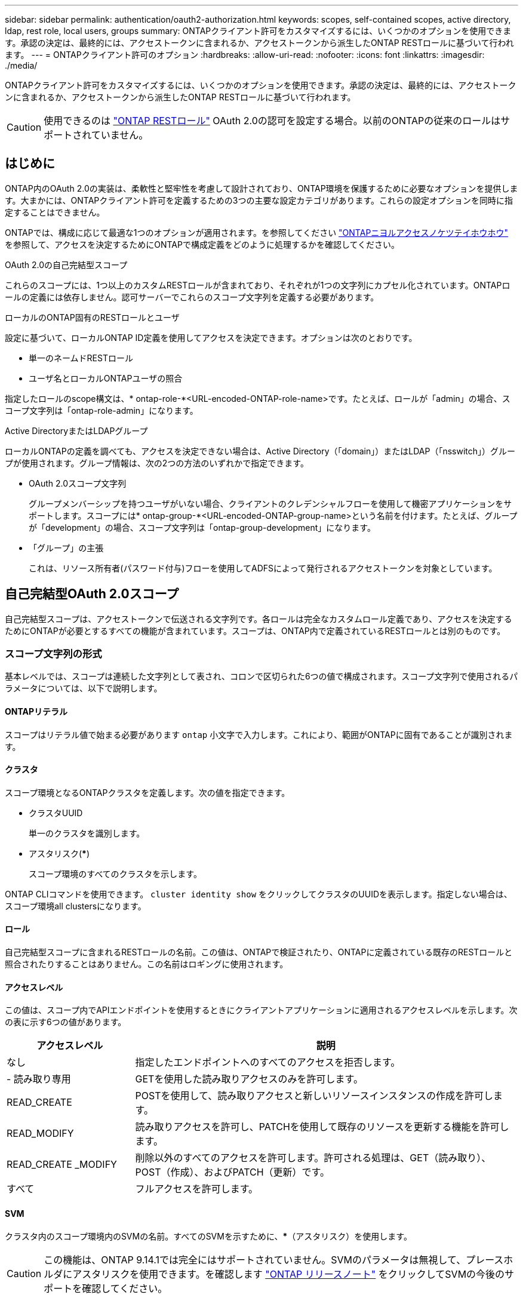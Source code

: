 ---
sidebar: sidebar 
permalink: authentication/oauth2-authorization.html 
keywords: scopes, self-contained scopes, active directory, ldap, rest role, local users, groups 
summary: ONTAPクライアント許可をカスタマイズするには、いくつかのオプションを使用できます。承認の決定は、最終的には、アクセストークンに含まれるか、アクセストークンから派生したONTAP RESTロールに基づいて行われます。 
---
= ONTAPクライアント許可のオプション
:hardbreaks:
:allow-uri-read: 
:nofooter: 
:icons: font
:linkattrs: 
:imagesdir: ./media/


[role="lead"]
ONTAPクライアント許可をカスタマイズするには、いくつかのオプションを使用できます。承認の決定は、最終的には、アクセストークンに含まれるか、アクセストークンから派生したONTAP RESTロールに基づいて行われます。


CAUTION: 使用できるのは link:../authentication/overview-oauth2.html#selected-terminology["ONTAP RESTロール"] OAuth 2.0の認可を設定する場合。以前のONTAPの従来のロールはサポートされていません。



== はじめに

ONTAP内のOAuth 2.0の実装は、柔軟性と堅牢性を考慮して設計されており、ONTAP環境を保護するために必要なオプションを提供します。大まかには、ONTAPクライアント許可を定義するための3つの主要な設定カテゴリがあります。これらの設定オプションを同時に指定することはできません。

ONTAPでは、構成に応じて最適な1つのオプションが適用されます。を参照してください link:../authentication/oauth2-authorization.html#how-ontap-determines-access["ONTAPニヨルアクセスノケツテイホウホウ"] を参照して、アクセスを決定するためにONTAPで構成定義をどのように処理するかを確認してください。

.OAuth 2.0の自己完結型スコープ
これらのスコープには、1つ以上のカスタムRESTロールが含まれており、それぞれが1つの文字列にカプセル化されています。ONTAPロールの定義には依存しません。認可サーバーでこれらのスコープ文字列を定義する必要があります。

.ローカルのONTAP固有のRESTロールとユーザ
設定に基づいて、ローカルONTAP ID定義を使用してアクセスを決定できます。オプションは次のとおりです。

* 単一のネームドRESTロール
* ユーザ名とローカルONTAPユーザの照合


指定したロールのscope構文は、* ontap-role-*<URL-encoded-ONTAP-role-name>です。たとえば、ロールが「admin」の場合、スコープ文字列は「ontap-role-admin」になります。

.Active DirectoryまたはLDAPグループ
ローカルONTAPの定義を調べても、アクセスを決定できない場合は、Active Directory（「domain」）またはLDAP（「nsswitch」）グループが使用されます。グループ情報は、次の2つの方法のいずれかで指定できます。

* OAuth 2.0スコープ文字列
+
グループメンバーシップを持つユーザがいない場合、クライアントのクレデンシャルフローを使用して機密アプリケーションをサポートします。スコープには* ontap-group-*<URL-encoded-ONTAP-group-name>という名前を付けます。たとえば、グループが「development」の場合、スコープ文字列は「ontap-group-development」になります。

* 「グループ」の主張
+
これは、リソース所有者(パスワード付与)フローを使用してADFSによって発行されるアクセストークンを対象としています。





== 自己完結型OAuth 2.0スコープ

自己完結型スコープは、アクセストークンで伝送される文字列です。各ロールは完全なカスタムロール定義であり、アクセスを決定するためにONTAPが必要とするすべての機能が含まれています。スコープは、ONTAP内で定義されているRESTロールとは別のものです。



=== スコープ文字列の形式

基本レベルでは、スコープは連続した文字列として表され、コロンで区切られた6つの値で構成されます。スコープ文字列で使用されるパラメータについては、以下で説明します。



==== ONTAPリテラル

スコープはリテラル値で始まる必要があります `ontap` 小文字で入力します。これにより、範囲がONTAPに固有であることが識別されます。



==== クラスタ

スコープ環境となるONTAPクラスタを定義します。次の値を指定できます。

* クラスタUUID
+
単一のクラスタを識別します。

* アスタリスク(***)
+
スコープ環境のすべてのクラスタを示します。



ONTAP CLIコマンドを使用できます。 `cluster identity show` をクリックしてクラスタのUUIDを表示します。指定しない場合は、スコープ環境all clustersになります。



==== ロール

自己完結型スコープに含まれるRESTロールの名前。この値は、ONTAPで検証されたり、ONTAPに定義されている既存のRESTロールと照合されたりすることはありません。この名前はロギングに使用されます。



==== アクセスレベル

この値は、スコープ内でAPIエンドポイントを使用するときにクライアントアプリケーションに適用されるアクセスレベルを示します。次の表に示す6つの値があります。

[cols="25,75"]
|===
| アクセスレベル | 説明 


| なし | 指定したエンドポイントへのすべてのアクセスを拒否します。 


| - 読み取り専用 | GETを使用した読み取りアクセスのみを許可します。 


| READ_CREATE | POSTを使用して、読み取りアクセスと新しいリソースインスタンスの作成を許可します。 


| READ_MODIFY | 読み取りアクセスを許可し、PATCHを使用して既存のリソースを更新する機能を許可します。 


| READ_CREATE _MODIFY | 削除以外のすべてのアクセスを許可します。許可される処理は、GET（読み取り）、POST（作成）、およびPATCH（更新）です。 


| すべて | フルアクセスを許可します。 
|===


==== SVM

クラスタ内のスコープ環境内のSVMの名前。すべてのSVMを示すために、***（アスタリスク）を使用します。


CAUTION: この機能は、ONTAP 9.14.1では完全にはサポートされていません。SVMのパラメータは無視して、プレースホルダにアスタリスクを使用できます。を確認します https://library.netapp.com/ecm/ecm_download_file/ECMLP2492508["ONTAP リリースノート"^] をクリックしてSVMの今後のサポートを確認してください。



==== REST API URI

リソースまたは関連リソースのセットへの完全パスまたは部分パス。文字列は次で始まる必要があります： `/api`。値を指定しない場合は、スコープ環境All APIエンドポイントがONTAPクラスタで指定されます。



=== 範囲の例

自己完結型スコープの例を以下に示します。

ONTAP：*：joes-role：read_create_modify：*：/api/cluster:: このロールを割り当てられたユーザに、 `/cluster` エンドポイント。




=== CLI管理ツール

自己完結型スコープの管理を容易にし、エラーが発生しにくくするために、ONTAPにはCLIコマンドが用意されています。 `security oauth2 scope` 入力パラメータに基づいてスコープ文字列を生成します。

コマンド `security oauth2 scope` 入力内容に基づいて、次の2つのユースケースがあります。

* 文字列をスコープするCLIパラメータ
+
このバージョンのコマンドを使用すると、入力パラメータに基づいてスコープ文字列を生成できます。

* scope string to CLIパラメータ
+
このバージョンのコマンドを使用すると、入力スコープ文字列に基づいてコマンドパラメータを生成できます。



.例
次の例では、次のコマンド例のあとに出力が含まれたスコープ文字列を生成します。定義は、すべてのクラスタを環境します。

[source, cli]
----
security oauth2 scope cli-to-scope -role joes-role -access readonly -api /api/cluster
----
`ontap:*:joes-role:readonly:*:/api/cluster`



== ONTAPニヨルアクセスノケツテイホウホウ

OAuth 2.0を適切に設計および実装するには、ONTAPが許可設定を使用してクライアントのアクセスを決定する方法を理解する必要があります。

.ステップ1：自己完結型スコープ
アクセストークンに自己完結型のスコープが含まれている場合、ONTAPは最初にそれらのスコープを調べます。自己完結型スコープがない場合は、ステップ2に進みます。

1つ以上の自己完結型スコープが存在する場合、ONTAPは明示的な*allow*または*deny*決定が行われるまで、各スコープを適用します。明示的な決定が行われた場合、処理は終了します。

ONTAPが明示的にアクセスを決定できない場合は、手順2に進みます。

.手順2：ローカルロールフラグを確認する
ONTAPがフラグの値を調べる `use-local-roles-if-present`。このフラグの値は、ONTAPに定義された認可サーバーごとに個別に設定されます。

* の場合 `true` 手順3に進みます。
* の場合 `false` 処理が終了し、アクセスが拒否されます。


.手順3：名前付きONTAP RESTロール
アクセストークンに名前付きRESTロールが含まれている場合、ONTAPはそのロールを使用してアクセスを決定します。これにより、常に* allow *または* deny *の決定が行われ、処理が終了します。

名前付きRESTロールがない場合、またはロールが見つからない場合は、手順4に進みます。

.手順4：ローカルONTAPユーザ
アクセストークンからユーザ名を抽出し、ローカルONTAPユーザと照合してみます。

ローカルONTAPユーザが一致した場合、ONTAPはそのユーザ用に定義されたロールを使用してアクセスを決定します。これにより、常に* allow *または* deny *の決定が行われ、処理が終了します。

ローカルONTAPユーザが一致しない場合、またはアクセストークンにユーザ名がない場合は、手順5に進みます。

.手順5：グループとロールのマッピング
アクセストークンからグループを抽出し、グループと照合してみます。グループは、Active Directoryまたは同等のLDAPサーバを使用して定義します。

一致するグループがある場合、ONTAPはそのグループに定義されたロールを使用してアクセスを決定します。これにより、常に* allow *または* deny *の決定が行われ、処理が終了します。

一致するグループがない場合、またはアクセストークンにグループがない場合、アクセスは拒否され、処理は終了します。
